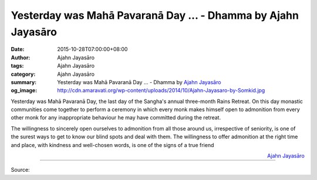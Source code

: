Yesterday was Mahā Pavaranā Day ... - Dhamma by Ajahn Jayasāro
##############################################################

:date: 2015-10-28T07:00:00+08:00
:author: Ajahn Jayasāro
:tags: Ajahn Jayasāro
:category: Ajahn Jayasāro
:summary: Yesterday was Mahā Pavaranā Day ...
          - Dhamma by `Ajahn Jayasāro`_
:og_image: http://cdn.amaravati.org/wp-content/uploads/2014/10/Ajahn-Jayasaro-by-Somkid.jpg

Yesterday was Mahā Pavaranā Day, the last day of the Sangha's annual three-month
Rains Retreat. On this day monastic communities come together to perform a
ceremony in which every monk makes himself open to admonition from every other
monk for any inappropriate behaviour he may have committed during the retreat.

The willingness to sincerely open ourselves to admonition from all those around
us, irrespective of seniority, is one of the surest ways to get to know our
blind spots and deal with them. The willingness to offer admonition at the right
time and place, with kindness and well-chosen words, is one of the signs of a
true friend

.. container:: align-right

  `Ajahn Jayasāro`_

.. image:: https://scontent.fkhh1-2.fna.fbcdn.net/v/t1.0-9/12191624_804166659692022_1112663135679486400_n.jpg?_nc_cat=0&oh=ae0d73b39b529f5f5497af7a2586a22b&oe=5B47EB4F
   :align: center
   :alt: Yesterday was Mahaa Pavaranaa Day

----

Source:

.. raw:: html

  <iframe src="https://www.facebook.com/plugins/post.php?href=https%3A%2F%2Fwww.facebook.com%2Fjayasaro.panyaprateep.org%2Fposts%2F804166659692022%3A0" width="auto" height="473" style="border:none;overflow:hidden" scrolling="no" frameborder="0" allowTransparency="true"></iframe>

.. _Ajahn Jayasāro: http://www.amaravati.org/biographies/ajahn-jayasaro/
